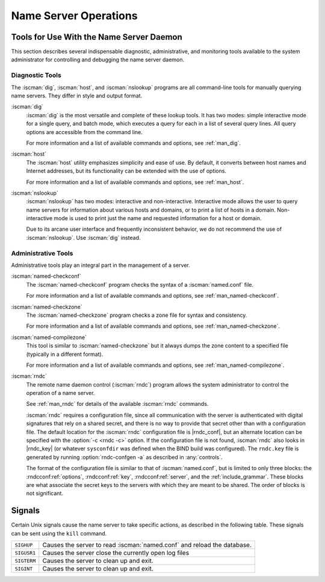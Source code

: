 .. Copyright (C) Internet Systems Consortium, Inc. ("ISC")
..
.. SPDX-License-Identifier: MPL-2.0
..
.. This Source Code Form is subject to the terms of the Mozilla Public
.. License, v. 2.0.  If a copy of the MPL was not distributed with this
.. file, you can obtain one at https://mozilla.org/MPL/2.0/.
..
.. See the COPYRIGHT file distributed with this work for additional
.. information regarding copyright ownership.

.. _ns_operations:

Name Server Operations
----------------------

.. _tools:

Tools for Use With the Name Server Daemon
~~~~~~~~~~~~~~~~~~~~~~~~~~~~~~~~~~~~~~~~~

This section describes several indispensable diagnostic, administrative,
and monitoring tools available to the system administrator for
controlling and debugging the name server daemon.

.. _diagnostic_tools:

Diagnostic Tools
^^^^^^^^^^^^^^^^

The :iscman:`dig`, :iscman:`host`, and :iscman:`nslookup` programs are all command-line
tools for manually querying name servers. They differ in style and
output format.

:iscman:`dig`
   :iscman:`dig` is the most versatile and complete of these lookup tools. It
   has two modes: simple interactive mode for a single query, and batch
   mode, which executes a query for each in a list of several query
   lines. All query options are accessible from the command line.

   For more information and a list of available commands and options,
   see :ref:`man_dig`.

:iscman:`host`
   The :iscman:`host` utility emphasizes simplicity and ease of use. By
   default, it converts between host names and Internet addresses, but
   its functionality can be extended with the use of options.

   For more information and a list of available commands and options,
   see :ref:`man_host`.

:iscman:`nslookup`
   :iscman:`nslookup` has two modes: interactive and non-interactive.
   Interactive mode allows the user to query name servers for
   information about various hosts and domains, or to print a list of
   hosts in a domain. Non-interactive mode is used to print just the
   name and requested information for a host or domain.

   Due to its arcane user interface and frequently inconsistent
   behavior, we do not recommend the use of :iscman:`nslookup`. Use :iscman:`dig`
   instead.

.. _admin_tools:

Administrative Tools
^^^^^^^^^^^^^^^^^^^^

Administrative tools play an integral part in the management of a
server.

:iscman:`named-checkconf`
   The :iscman:`named-checkconf` program checks the syntax of a :iscman:`named.conf`
   file.

   For more information and a list of available commands and options,
   see :ref:`man_named-checkconf`.

:iscman:`named-checkzone`
   The :iscman:`named-checkzone` program checks a zone file for syntax and
   consistency.

   For more information and a list of available commands and options,
   see :ref:`man_named-checkzone`.

:iscman:`named-compilezone`
   This tool is similar to :iscman:`named-checkzone` but it always dumps the zone content
   to a specified file (typically in a different format).

   For more information and a list of available commands and options,
   see :ref:`man_named-compilezone`.

.. _ops_rndc:

:iscman:`rndc`
   The remote name daemon control (:iscman:`rndc`) program allows the system
   administrator to control the operation of a name server.

   See :ref:`man_rndc` for details of the available :iscman:`rndc`
   commands.

   :iscman:`rndc` requires a configuration file, since all communication with
   the server is authenticated with digital signatures that rely on a
   shared secret, and there is no way to provide that secret other than
   with a configuration file. The default location for the :iscman:`rndc`
   configuration file is |rndc_conf|, but an alternate location
   can be specified with the :option:`-c <rndc -c>` option. If the configuration file is
   not found, :iscman:`rndc` also looks in |rndc_key| (or whatever
   ``sysconfdir`` was defined when the BIND build was configured). The
   ``rndc.key`` file is generated by running :option:`rndc-confgen -a` as
   described in :any:`controls`.

   The format of the configuration file is similar to that of
   :iscman:`named.conf`, but is limited to only three blocks: the :rndcconf:ref:`options`,
   :rndcconf:ref:`key`, :rndcconf:ref:`server`, and the :ref:`include_grammar`. These blocks are
   what associate the secret keys to the servers with which they are
   meant to be shared. The order of blocks is not significant.

.. rndcconf:statement:: options

   .. rndcconf:statement:: default-server

      :any:`default-server` takes a
      host name or address argument and represents the server that is
      contacted if no :option:`-s <rndc -s>` option is provided on the command line.

   .. rndcconf:statement:: default-key

      :any:`default-key` takes the name of a key as its argument, as defined
      by a :rndcconf:ref:`key` block.

   .. rndcconf:statement:: default-port

      :any:`default-port` specifies the port to which
      :iscman:`rndc` should connect if no port is given on the command line or in
      a :rndcconf:ref:`server` block.

   .. rndcconf:statement:: default-source-address
   .. rndcconf:statement:: default-source-address-v6

      :any:`default-source-address` and :any:`default-source-address-v6` specify
      the IPv4 and IPv6 source address used to communicate with the server
      if no address is given on the command line or in a
      :rndcconf:ref:`server` block.

.. rndcconf:statement:: key

   The :rndcconf:ref:`key` block defines a key to be used by :iscman:`rndc` when
   authenticating with :iscman:`named`. Its syntax is identical to the :namedconf:ref:`key`
   statement in :iscman:`named.conf`. The keyword :rndcconf:ref:`key` is followed by a key
   name, which must be a valid domain name, though it need not actually
   be hierarchical; thus, a string like ``rndc_key`` is a valid name.
   The :rndcconf:ref:`key` block has two statements: :rndcconf:ref:`algorithm` and :rndcconf:ref:`secret`.

   .. rndcconf:statement:: algorithm

      While the configuration parser accepts any string as the argument
      to :rndcconf:ref:`algorithm`, currently only the strings ``hmac-md5``,
      ``hmac-sha1``, ``hmac-sha224``, ``hmac-sha256``,
      ``hmac-sha384``, and ``hmac-sha512`` have any meaning.

   .. rndcconf:statement:: secret

      The secret
      is a Base64-encoded string as specified in :rfc:`3548`.

.. rndcconf:statement:: server

   The :rndcconf:ref:`server` block specifies connection parameters for a given server.
   The server can be specified as a host name or address.

   .. rndcconf:statement:: addresses

      Specifies one or more addresses to use when communicating with this
      server.

   :rndcconf:ref:`key`
      Associates a key defined using the :rndcconf:ref:`key` statement with a
      server.

   .. rndcconf:statement:: port

      Specifes the port :iscman:`rndc` should connect to on the server.

   .. rndcconf:statement:: source-address
   .. rndcconf:statement:: source-address-v6

      Overrides :rndcconf:ref:`default-source-address` and
      :rndcconf:ref:`default-source-address-v6` for this specific server.

   A sample minimal configuration file is as follows:

   ::

      key rndc_key {
           algorithm "hmac-sha256";
           secret
             "c3Ryb25nIGVub3VnaCBmb3IgYSBtYW4gYnV0IG1hZGUgZm9yIGEgd29tYW4K";
      };
      options {
           default-server 127.0.0.1;
           default-key    rndc_key;
      };

   This file, if installed as |rndc_conf|, allows the
   command:

   :option:`rndc reload`

   to connect to 127.0.0.1 port 953 and causes the name server to reload,
   if a name server on the local machine is running with the following
   controls statements:

   ::

      controls {
          inet 127.0.0.1
              allow { localhost; } keys { rndc_key; };
      };

   and it has an identical key block for ``rndc_key``.

   Running the :iscman:`rndc-confgen` program conveniently creates an
   :iscman:`rndc.conf` file, and also displays the corresponding
   :any:`controls` statement needed to add to :iscman:`named.conf`.
   Alternatively, it is possible to run :option:`rndc-confgen -a` to set up an
   ``rndc.key`` file and not modify :iscman:`named.conf` at all.

Signals
~~~~~~~

Certain Unix signals cause the name server to take specific actions, as
described in the following table. These signals can be sent using the
``kill`` command.

+--------------+-------------------------------------------------------------+
| ``SIGHUP``   | Causes the server to read :iscman:`named.conf` and reload   |
|              | the database.                                               |
+--------------+-------------------------------------------------------------+
| ``SIGUSR1``  | Causes the server close the currently open log files        |
+--------------+-------------------------------------------------------------+
| ``SIGTERM``  | Causes the server to clean up and exit.                     |
+--------------+-------------------------------------------------------------+
| ``SIGINT``   | Causes the server to clean up and exit.                     |
+--------------+-------------------------------------------------------------+

